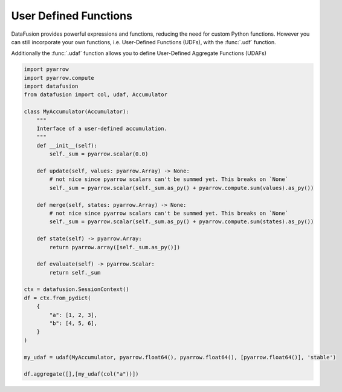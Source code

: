 .. Licensed to the Apache Software Foundation (ASF) under one
.. or more contributor license agreements.  See the NOTICE file
.. distributed with this work for additional information
.. regarding copyright ownership.  The ASF licenses this file
.. to you under the Apache License, Version 2.0 (the
.. "License"); you may not use this file except in compliance
.. with the License.  You may obtain a copy of the License at

..   http://www.apache.org/licenses/LICENSE-2.0

.. Unless required by applicable law or agreed to in writing,
.. software distributed under the License is distributed on an
.. "AS IS" BASIS, WITHOUT WARRANTIES OR CONDITIONS OF ANY
.. KIND, either express or implied.  See the License for the
.. specific language governing permissions and limitations
.. under the License.

User Defined Functions
======================

DataFusion provides powerful expressions and functions, reducing the need for custom Python functions.
However you can still incorporate your own functions, i.e. User-Defined Functions (UDFs), with the :func:`.udf` function.

.. ipython:: python

    import pyarrow
    import datafusion
    from datafusion import udf, col

    def is_null(array: pyarrow.Array) -> pyarrow.Array:
        return array.is_null()

    is_null_arr = udf(is_null, [pyarrow.int64()], pyarrow.bool_(), 'stable')

    ctx = datafusion.SessionContext()

    batch = pyarrow.RecordBatch.from_arrays(
        [pyarrow.array([1, 2, 3]), pyarrow.array([4, 5, 6])],
        names=["a", "b"],
    )
    df = ctx.create_dataframe([[batch]], name="batch_array")

    df.select(is_null_arr(col("a"))).to_pandas()

Additionally the :func:`.udaf` function allows you to define User-Defined Aggregate Functions (UDAFs)

.. code-block:: python

    import pyarrow
    import pyarrow.compute
    import datafusion
    from datafusion import col, udaf, Accumulator

    class MyAccumulator(Accumulator):
        """
        Interface of a user-defined accumulation.
        """
        def __init__(self):
            self._sum = pyarrow.scalar(0.0)

        def update(self, values: pyarrow.Array) -> None:
            # not nice since pyarrow scalars can't be summed yet. This breaks on `None`
            self._sum = pyarrow.scalar(self._sum.as_py() + pyarrow.compute.sum(values).as_py())

        def merge(self, states: pyarrow.Array) -> None:
            # not nice since pyarrow scalars can't be summed yet. This breaks on `None`
            self._sum = pyarrow.scalar(self._sum.as_py() + pyarrow.compute.sum(states).as_py())

        def state(self) -> pyarrow.Array:
            return pyarrow.array([self._sum.as_py()])

        def evaluate(self) -> pyarrow.Scalar:
            return self._sum

    ctx = datafusion.SessionContext()
    df = ctx.from_pydict(
        {
            "a": [1, 2, 3],
            "b": [4, 5, 6],
        }
    )

    my_udaf = udaf(MyAccumulator, pyarrow.float64(), pyarrow.float64(), [pyarrow.float64()], 'stable')

    df.aggregate([],[my_udaf(col("a"))])

